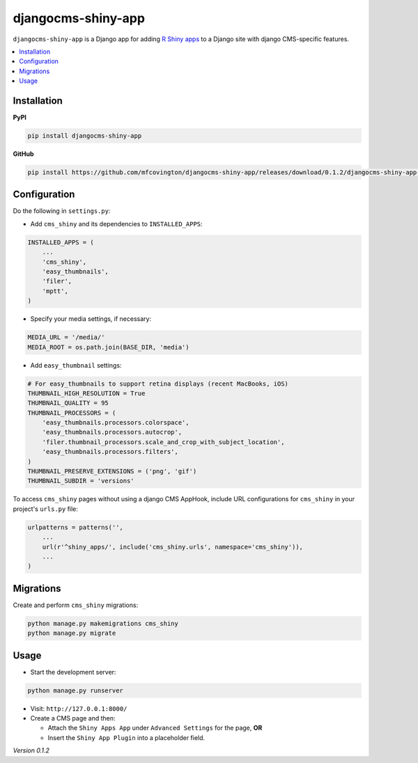 *******************
djangocms-shiny-app
*******************

``djangocms-shiny-app`` is a Django app for adding `R Shiny apps <http://shiny.rstudio.com>`_ to a Django site with django CMS-specific features.

.. contents:: :local:


Installation
============

**PyPI**

.. code-block:: sh

    pip install djangocms-shiny-app

**GitHub**

.. code-block:: sh

    pip install https://github.com/mfcovington/djangocms-shiny-app/releases/download/0.1.2/djangocms-shiny-app-0.1.2.tar.gz


Configuration
=============

Do the following in ``settings.py``:

- Add ``cms_shiny`` and its dependencies to ``INSTALLED_APPS``:

.. code-block:: python

    INSTALLED_APPS = (
        ...
        'cms_shiny',
        'easy_thumbnails',
        'filer',
        'mptt',
    )


- Specify your media settings, if necessary:

.. code-block:: python

    MEDIA_URL = '/media/'
    MEDIA_ROOT = os.path.join(BASE_DIR, 'media')


- Add ``easy_thumbnail`` settings: 

.. code-block:: python

    # For easy_thumbnails to support retina displays (recent MacBooks, iOS)
    THUMBNAIL_HIGH_RESOLUTION = True
    THUMBNAIL_QUALITY = 95
    THUMBNAIL_PROCESSORS = (
        'easy_thumbnails.processors.colorspace',
        'easy_thumbnails.processors.autocrop',
        'filer.thumbnail_processors.scale_and_crop_with_subject_location',
        'easy_thumbnails.processors.filters',
    )
    THUMBNAIL_PRESERVE_EXTENSIONS = ('png', 'gif')
    THUMBNAIL_SUBDIR = 'versions'


To access ``cms_shiny`` pages without using a django CMS AppHook, include URL configurations for ``cms_shiny`` in your project's ``urls.py`` file:

.. code-block:: python

    urlpatterns = patterns('',
        ...
        url(r'^shiny_apps/', include('cms_shiny.urls', namespace='cms_shiny')),
        ...
    )


Migrations
==========

Create and perform ``cms_shiny`` migrations:

.. code-block:: sh

    python manage.py makemigrations cms_shiny
    python manage.py migrate


Usage
=====

- Start the development server:

.. code-block:: sh

    python manage.py runserver


- Visit: ``http://127.0.0.1:8000/``
- Create a CMS page and then:

  - Attach the ``Shiny Apps App`` under ``Advanced Settings`` for the page, **OR**
  - Insert the ``Shiny App Plugin`` into a placeholder field.


*Version 0.1.2*
